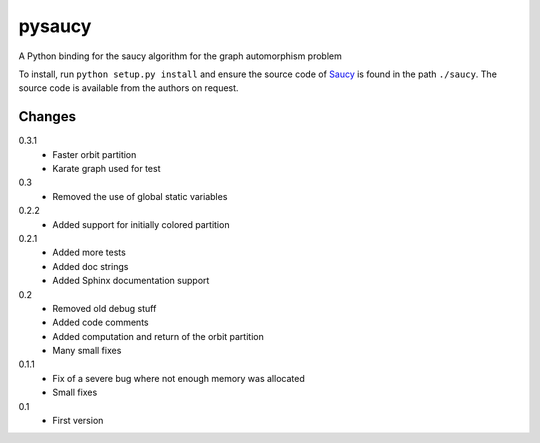 pysaucy
=======
A Python binding for the saucy algorithm for the graph automorphism problem

To install, run ``python setup.py install`` and ensure the source code of
`Saucy <http://vlsicad.eecs.umich.edu/BK/SAUCY/>`_ is found in the
path ``./saucy``.
The source code is available from the authors on request.

Changes
-------
0.3.1
  - Faster orbit partition
  - Karate graph used for test

0.3
  - Removed the use of global static variables

0.2.2
  - Added support for initially colored partition

0.2.1
  - Added more tests
  - Added doc strings
  - Added Sphinx documentation support

0.2
  - Removed old debug stuff
  - Added code comments
  - Added computation and return of the orbit partition
  - Many small fixes

0.1.1
  - Fix of a severe bug where not enough memory was allocated
  - Small fixes

0.1
  - First version
